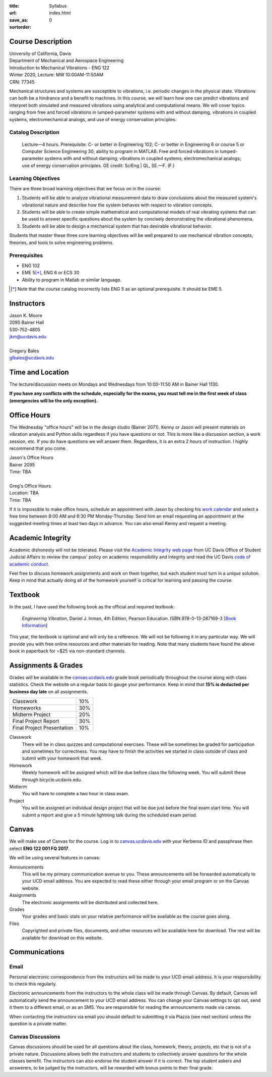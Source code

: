 :title: Syllabus
:url:
:save_as: index.html
:sortorder: 0

Course Description
==================

| University of California, Davis
| Department of Mechanical and Aerospace Engineering
| Introduction to Mechanical Vibrations - ENG 122
| Winter 2020, Lecture: MW 10:00AM-11:50AM
| CRN: 77345

Mechanical structures and systems are susceptible to vibrations, i.e. periodic
changes in the physical state. Vibrations can both be a hindrance and a benefit
to machines. In this course, we will learn how one can predict vibrations and
interpret both simulated and measured vibrations using analytical and
computational means. We will cover topics ranging from free and forced
vibrations in lumped-parameter systems with and without damping, vibrations in
coupled systems, electromechanical analogs, and use of energy conservation
principles.

Catalog Description
-------------------

   Lecture—4 hours. Prerequisite: C- or better in Engineering 102; C- or better
   in Engineering 6 or course 5 or Computer Science Engineering 30; ability to
   program in MATLAB. Free and forced vibrations in lumped-parameter systems
   with and without damping; vibrations in coupled systems; electromechanical
   analogs; use of energy conservation principles. GE credit: SciEng | QL,
   SE.—F. (F.)

Learning Objectives
-------------------

There are three broad learning objectives that we focus on in the course:

1. Students will be able to analyze vibrational measurement data to draw
   conclusions about the measured system's vibrational nature and describe how
   the system behaves with respect to vibration concepts.
2. Students will be able to create simple mathematical and computational models
   of real vibrating systems that can be used to answer specific questions
   about the system by concisely demonstrating the vibrational phenomena.
3. Students will be able to design a mechanical system that has desirable
   vibrational behavior.

Students that master these three core learning objectives will be well prepared
to use mechanical vibration concepts, theories, and tools to solve engineering
problems.

Prerequisites
-------------

- ENG 102
- EME 5\ [*]_, ENG 6 or ECS 30
- Ability to program in Matlab or similar language.

.. [*] Note that the course catalog incorrectly lists ENG 5 as an optional
   prerequisite. It should be EME 5.

Instructors
===========

| Jason K. Moore
| 2095 Bainer Hall
| 530-752-4805
| jkm@ucdavis.edu
|
| Gregory Bales
| glbales@ucdavis.edu

Time and Location
=================

The lecture/discussion meets on Mondays and Wednesdays from 10:00-11:50 AM in
Bainer Hall 1130.

**If you have any conflicts with the schedule, especially for the exams, you
must tell me in the first week of class (emergencies will be the only
exception).**

Office Hours
============

The Wednesday "office hours" will be in the design studio (Bainer 2071). Kenny
or Jason will present materials on vibration analysis and Python skills
regardless if you have questions or not. This is more like a discussion
section, a work session, etc. If you do have questions we will answer them.
Regardless, it is an extra 2 hours of instruction. I highly recommend that you
come.

| Jason's Office Hours
| Bainer 2095
| Time: TBA
|
| Greg's Office Hours
| Location: TBA
| Time: TBA

If it is impossible to make office hours, schedule an appointment with Jason by
checking his `work calendar`_ and select a free time between 8:00 AM and 6:30
PM Monday-Thursday. Send him an email requesting an appointment at the
suggested meeting times at least two days in advance. You can also email Kenny
and request a meeting.

.. _work calendar: http://www.moorepants.info/work-calendar.html

Academic Integrity
==================

Academic dishonesty will not be tolerated. Please visit the `Academic Integrity
web page <http://sja.ucdavis.edu/academic-integrity.html>`_ from UC Davis
Office of Student Judicial Affairs to review the campus' policy on academic
responsibility and integrity and read the UC Davis `code of academic conduct
<http://sja.ucdavis.edu/cac.html>`_.

Feel free to discuss homework assignments and work on them together, but each
student must turn in a *unique* solution. Keep in mind that actually doing all
of the homework yourself is critical for learning and passing the course.

Textbook
========

In the past, I have used the following book as the official and required
textbook:

   *Engineering Vibration*, Daniel J. Inman, 4th Edition, Pearson Education.
   ISBN 978-0-13-287169-3 [`Book Information`_]

This year, the textbook is optional and will only be a reference. We will not
be following it in any particular way. We will provide you with free online
resources and other materials for reading. Note that many students have found
the above book in paperback for ~$25 via non-standard channels.

.. _Book Information: https://www.pearsonhighered.com/program/Inman-Engineering-Vibration-4th-Edition/PGM198634.html

Assignments & Grades
====================

Grades will be available in the canvas.ucdavis.edu_ grade book periodically
throughout the course along with class statistics. Check the website on a
regular basis to gauge your performance. Keep in mind that **15% is deducted
per business day late** on all assignments.

.. class:: table table-striped table-bordered

========================== =====
Classwork                  10%
Homeworks                  30%
Midterm Project            20%
Final Project Report       30%
Final Project Presentation 10%
========================== =====

.. _canvas.ucdavis.edu: http://canvas.ucdavis.edu

Classwork
   There will be in class quizzes and computational exercises. These will be
   sometimes be graded for participation and sometimes for correctness. You may
   have to finish the activities we started in class outside of class and
   submit with your homework that week.
Homework
   Weekly homework will be assigned which will be due before class the
   following week. You will submit these through bicycle.ucdavis.edu.
Midterm
   You will have to complete a two hour in class exam.
Project
   You will be assigned an individual design project that will be due just
   before the final exam start time. You will submit a report and give a 5
   minute lightning talk during the scheduled exam period.

Canvas
======

We will make use of Canvas for the course. Log in to canvas.ucdavis.edu_ with
your Kerberos ID and passphrase then select **ENG 122 001 FQ 2017**.

We will be using several features in canvas:

Announcements
   This will be my primary communication avenue to you. These announcements
   will be forwarded automatically to your UCD email address. You are expected
   to read these either through your email program or on the Canvas website.
Assignments
   The electronic assignments will be distributed and collected here.
Grades
   Your grades and basic stats on your relative performance will be available
   as the course goes along.
Files
   Copyrighted and private files, documents, and other resources will be
   available here for download. The rest will be available for download on this
   website.

Communications
==============

Email
-----

Personal electronic correspondence from the instructors will be made to your
UCD email address. It is your responsibility to check this regularly.

Electronic announcements from the instructors to the whole class will be made
through Canvas. By default, Canvas will automatically send the announcement to
your UCD email address. You can change your Canvas settings to opt out, send it
them to a different email, or as an SMS. You are responsible for reading the
announcements made via canvas.

When contacting the instructors via email you should default to submitting it
via Piazza (see next section) unless the question is a private matter.

Canvas Discussions
------------------

Canvas discussions should be used for all questions about the class, homework,
theory, projects, etc that is not of a private nature. Discussions allows both
the instructors and students to collectively answer questions for the whole
classes benefit. The instructors can also endorse the student answer if it is
correct.  The top student askers and answerers, to be judged by the
instructors, will be rewarded with bonus points to their final grade.
